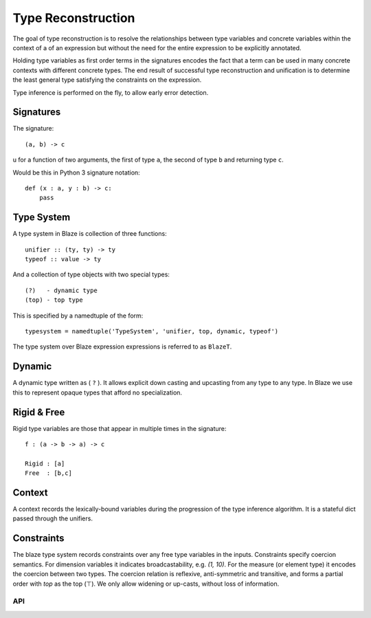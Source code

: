 ===================
Type Reconstruction
===================

The goal of type reconstruction is to resolve the relationships between
type variables and concrete variables within the context of a of an
expression but without the need for the entire expression to be explicitly
annotated.

Holding type variables as first order terms in the signatures encodes
the fact that a term can be used in many concrete contexts with
different concrete types. The end result of successful type
reconstruction and unification is to determine the least general
type satisfying the constraints on the expression.

Type inference is performed on the fly, to allow early error detection.

Signatures
----------

The signature::

    (a, b) -> c

u for a function of two arguments, the first of type ``a``, the second
of type ``b`` and returning type ``c``.

Would be this in Python 3 signature notation::

    def (x : a, y : b) -> c:
        pass

Type System
-----------

A type system in Blaze is collection of three functions::

    unifier :: (ty, ty) -> ty
    typeof :: value -> ty

And a collection of type objects with two special types::

    (?)   - dynamic type
    (top) - top type

This is specified by a namedtuple of the form::

    typesystem = namedtuple('TypeSystem', 'unifier, top, dynamic, typeof')

The type system over Blaze expression expressions is referred to
as ``BlazeT``.

Dynamic
-------

A dynamic type written as ( ``?`` ). It allows explicit down casting and
upcasting from any type to any type. In Blaze we use this to represent
opaque types that afford no specialization.

Rigid & Free
------------

Rigid type variables are those that appear in multiple times in the
signature::

     f : (a -> b -> a) -> c

     Rigid : [a]
     Free  : [b,c]

Context
-------

A context records the lexically-bound variables during the progression
of the type inference algorithm. It is a stateful dict passed through
the unifiers.

Constraints
-----------

The blaze type system records constraints over any free type variables in the
inputs. Constraints specify coercion semantics. For dimension variables it
indicates broadcastability, e.g. `(1, 10)`. For the measure (or element type)
it encodes the coercion between two types. The coercion relation is reflexive,
anti-symmetric and transitive, and forms a partial order with `top` as the
top (⊤). We only allow widening or up-casts, without loss of information.


API
~~~

.. .. automodule:: blaze.type_reconstruction
..    :members:
